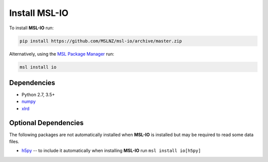 .. _io-install:

Install MSL-IO
==============

To install **MSL-IO** run:

.. code-block:: console

   pip install https://github.com/MSLNZ/msl-io/archive/master.zip

Alternatively, using the `MSL Package Manager`_ run:

.. code-block:: console

   msl install io

.. _io-dependencies:

Dependencies
------------
* Python 2.7, 3.5+
* numpy_
* xlrd_

Optional Dependencies
---------------------
The following packages are not automatically installed when **MSL-IO** is installed but may be
required to read some data files.

* h5py_ -- to include it automatically when installing **MSL-IO** run ``msl install io[h5py]``


.. _MSL Package Manager: https://msl-package-manager.readthedocs.io/en/latest/
.. _numpy: https://www.numpy.org/
.. _h5py: https://www.h5py.org/
.. _xlrd: https://xlrd.readthedocs.io/en/latest/
